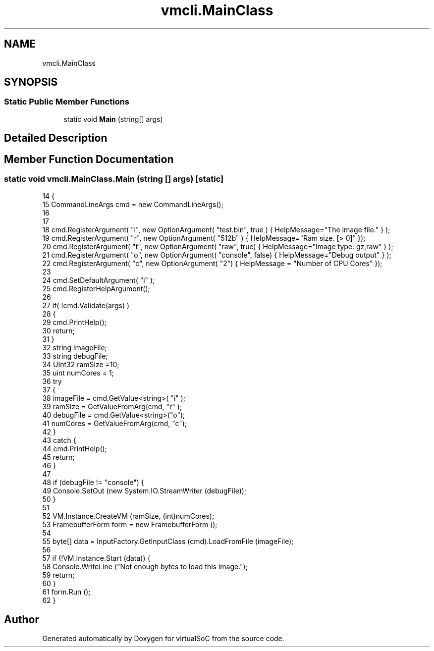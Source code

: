 .TH "vmcli.MainClass" 3 "Sun May 28 2017" "Version 0.6.2" "virtualSoC" \" -*- nroff -*-
.ad l
.nh
.SH NAME
vmcli.MainClass
.SH SYNOPSIS
.br
.PP
.SS "Static Public Member Functions"

.in +1c
.ti -1c
.RI "static void \fBMain\fP (string[] args)"
.br
.in -1c
.SH "Detailed Description"
.PP 
.SH "Member Function Documentation"
.PP 
.SS "static void vmcli\&.MainClass\&.Main (string [] args)\fC [static]\fP"

.PP
.nf
14         {
15             CommandLineArgs cmd = new CommandLineArgs();
16 
17 
18             cmd\&.RegisterArgument( "i", new OptionArgument( "test\&.bin", true ) { HelpMessage="The image file\&." } );
19             cmd\&.RegisterArgument( "r", new OptionArgument( "512b" )  { HelpMessage="Ram size\&. [> 0]" });
20             cmd\&.RegisterArgument( "t", new OptionArgument( "raw", true) { HelpMessage="Image type: gz,raw" } );
21             cmd\&.RegisterArgument( "o", new OptionArgument( "console", false) { HelpMessage="Debug output" } );
22             cmd\&.RegisterArgument( "c", new OptionArgument( "2") { HelpMessage = "Number of CPU Cores" });
23 
24             cmd\&.SetDefaultArgument( "i" );
25             cmd\&.RegisterHelpArgument();
26 
27             if( !cmd\&.Validate(args) )
28             {
29                 cmd\&.PrintHelp();
30                 return;
31             }
32             string imageFile;
33             string debugFile;
34             UInt32 ramSize =10;
35             uint numCores =  1;
36             try
37             {
38                 imageFile = cmd\&.GetValue<string>( "i" );
39                 ramSize = GetValueFromArg(cmd, "r" );
40                 debugFile = cmd\&.GetValue<string>("o");
41                 numCores = GetValueFromArg(cmd, "c");
42             }
43             catch {
44                 cmd\&.PrintHelp();
45                 return;
46             }
47 
48             if (debugFile != "console") {
49                 Console\&.SetOut (new System\&.IO\&.StreamWriter (debugFile));
50             }
51 
52             VM\&.Instance\&.CreateVM (ramSize, (int)numCores);
53             FramebufferForm form = new FramebufferForm ();
54 
55             byte[] data = InputFactory\&.GetInputClass (cmd)\&.LoadFromFile (imageFile);
56 
57             if (!VM\&.Instance\&.Start (data)) {
58                 Console\&.WriteLine ("Not enough bytes to load this image\&.");
59                 return;
60             }
61             form\&.Run ();
62         }
.fi


.SH "Author"
.PP 
Generated automatically by Doxygen for virtualSoC from the source code\&.
